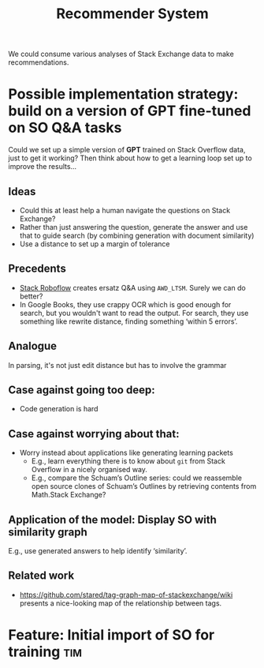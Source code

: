 #+title: Recommender System
#+roam_tags: LRD
#+CATEGORY: ML

We could consume various analyses of Stack Exchange data to make
recommendations.

* Possible implementation strategy: build on a version of GPT fine-tuned on SO Q&A tasks

Could we set up a simple version of *GPT* trained on Stack Overflow
data, just to get it working? Then think about how to get a learning
loop set up to improve the results...

** Ideas

- Could this at least help a human navigate the questions on Stack Exchange?
- Rather than just answering the question, generate the answer and use
  that to guide search (by combining generation with document similarity)
- Use a distance to set up a margin of tolerance

** Precedents

- [[https://stackroboflow.com/about/index.html][Stack Roboflow]] creates ersatz Q&A using =AWD_LTSM=.  Surely we can do better?
- In Google Books, they use crappy OCR which is good enough for search, but you wouldn't want to read the output.  For search, they use something like rewrite distance, finding something ‘within 5 errors’.

** Analogue

In parsing, it's not just edit distance but has to involve the grammar

** Case against going too deep:

- Code generation is hard

** Case against worrying about that:

- Worry instead about applications like generating learning packets
 - E.g., learn everything there is to know about =git= from Stack Overflow in a nicely organised way.
 - E.g., compare the Schuam’s Outline series: could we reassemble open source clones of Schuam’s Outlines by retrieving contents from Math.Stack Exchange?

** Application of the model: Display SO with similarity graph
E.g., use generated answers to help identify ‘similarity’.

** Related work

- https://github.com/stared/tag-graph-map-of-stackexchange/wiki presents a nice-looking map of the relationship between tags.

* Feature: Initial import of SO for training                           :tim:
* Contributes to :noexport:

- [[file:20200810135325-advances_in_tutoring_systems_for_programming.org][Advances in tutoring systems for programming]]
- [[file:20200905130423-agent_model.org][Agent model]]
- [[file:20200909195629-teach_arbitrary_coding.org][Teach arbitrary coding]]

